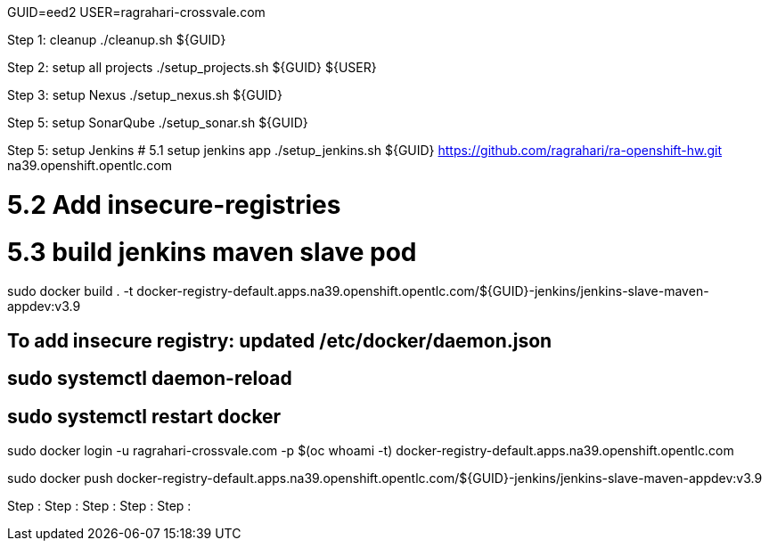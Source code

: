 GUID=eed2
USER=ragrahari-crossvale.com

Step 1: cleanup
	./cleanup.sh ${GUID}

Step 2: setup all projects
	./setup_projects.sh ${GUID} ${USER}

Step 3: setup Nexus
	./setup_nexus.sh ${GUID}

Step 5: setup SonarQube
	./setup_sonar.sh ${GUID}

Step 5: setup Jenkins
# 5.1 setup jenkins app
./setup_jenkins.sh ${GUID} https://github.com/ragrahari/ra-openshift-hw.git na39.openshift.opentlc.com

# 5.2 Add insecure-registries

# 5.3 build jenkins maven slave pod
sudo docker build . -t docker-registry-default.apps.na39.openshift.opentlc.com/${GUID}-jenkins/jenkins-slave-maven-appdev:v3.9

## To add insecure registry: updated /etc/docker/daemon.json
## sudo systemctl daemon-reload
## sudo systemctl restart docker

sudo docker login -u ragrahari-crossvale.com -p $(oc whoami -t) docker-registry-default.apps.na39.openshift.opentlc.com

sudo docker push docker-registry-default.apps.na39.openshift.opentlc.com/${GUID}-jenkins/jenkins-slave-maven-appdev:v3.9

Step :
Step :
Step :
Step :
Step :
